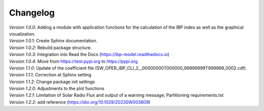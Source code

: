 Changelog
=========

| *Version 1.0.0*: Adding a module with application functions for the calculation of the IBP index as well as the graphical visualization.
| *Version 1.0.1*: Create Sphinx documentation.
| *Version 1.0.2*: Rebuild package structure.
| *Version 1.0.3*: Integration into Read the Docs (https://ibp-model.readthedocs.io)
| *Version 1.0.4*: Move from https://test.pypi.org to https://pypi.org
| *Version 1.1.0*: Update of the coefficient file (SW_OPER_IBP_CLI_2__00000000T000000_99999999T999999_0002.cdf)
| *Version 1.1.1*: Correction at Sphinx setting
| *Version 1.1.2*: Change package init settings
| *Version 1.2.0*: Adjustments to the plot functions
| *Version 1.2.1*: Limitation of Solar Radio Flux and output of a warning message; Partitioning requirements.txt
| *Version 1.2.2*: add reference (https://doi.org/10.1029/2023SW003809)